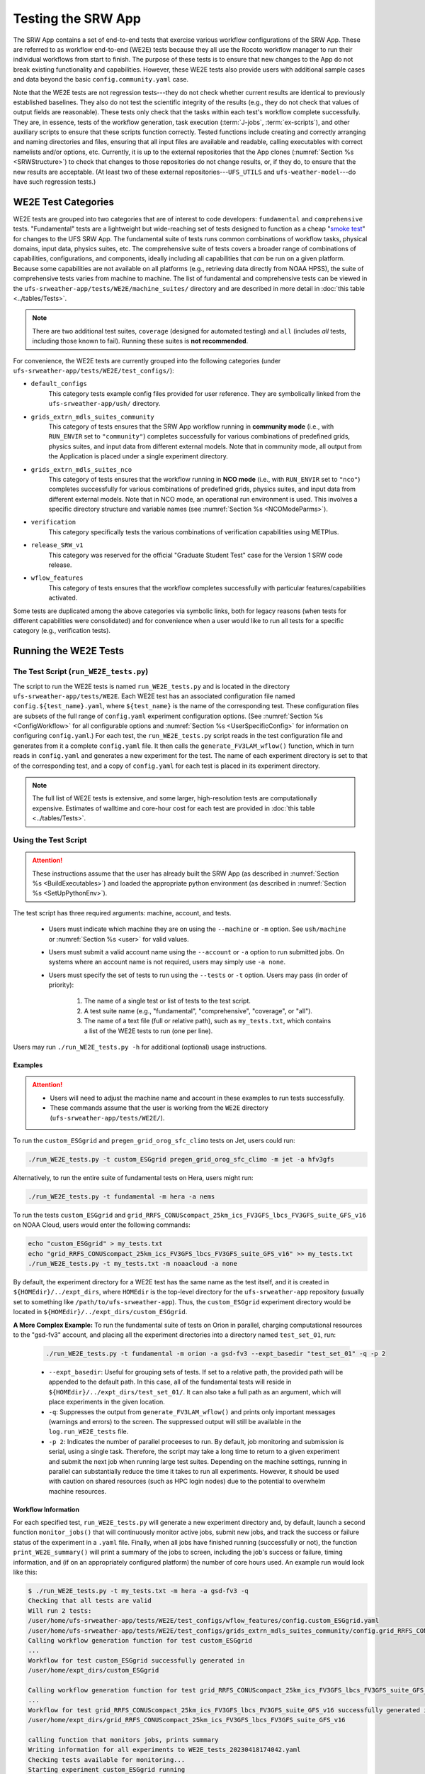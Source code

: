 .. _WE2E_tests:

=======================
Testing the SRW App
=======================
The SRW App contains a set of end-to-end tests that exercise various workflow configurations of the SRW App. These are referred to as workflow end-to-end (WE2E) tests because they all use the Rocoto workflow manager to run their individual workflows from start to finish. The purpose of these tests is to ensure that new changes to the App do not break existing functionality and capabilities. However, these WE2E tests also provide users with additional sample cases and data beyond the basic ``config.community.yaml`` case. 

Note that the WE2E tests are not regression tests---they do not check whether 
current results are identical to previously established baselines. They also do
not test the scientific integrity of the results (e.g., they do not check that values 
of output fields are reasonable). These tests only check that the tasks within each test's workflow complete successfully. They are, in essence, tests of the workflow generation, task execution (:term:`J-jobs`, 
:term:`ex-scripts`), and other auxiliary scripts to ensure that these scripts function correctly. Tested functions
include creating and correctly arranging and naming directories and files, ensuring 
that all input files are available and readable, calling executables with correct namelists and/or options, etc. Currently, it is up to the external repositories that the App clones (:numref:`Section %s <SRWStructure>`) to check that changes to those repositories do not change results, or, if they do, to ensure that the new results are acceptable. (At least two of these external repositories---``UFS_UTILS`` and ``ufs-weather-model``---do have such regression tests.) 

WE2E Test Categories
======================

WE2E tests are grouped into two categories that are of interest to code developers: ``fundamental`` and ``comprehensive`` tests. "Fundamental" tests are a lightweight but wide-reaching set of tests designed to function as a cheap "`smoke test <https://en.wikipedia.org/wiki/Smoke_testing_(software)>`__" for changes to the UFS SRW App. The fundamental suite of tests runs common combinations of workflow tasks, physical domains, input data, physics suites, etc.
The comprehensive suite of tests covers a broader range of combinations of capabilities, configurations, and components, ideally including all capabilities that *can* be run on a given platform. Because some capabilities are not available on all platforms (e.g., retrieving data directly from NOAA HPSS), the suite of comprehensive tests varies from machine to machine.
The list of fundamental and comprehensive tests can be viewed in the ``ufs-srweather-app/tests/WE2E/machine_suites/`` directory and are described in more detail in :doc:`this table <../tables/Tests>`.

.. note::

   There are two additional test suites, ``coverage`` (designed for automated testing) and ``all`` (includes *all* tests, including those known to fail). Running these suites is **not recommended**.

For convenience, the WE2E tests are currently grouped into the following categories (under ``ufs-srweather-app/tests/WE2E/test_configs/``):

* ``default_configs``
   This category tests example config files provided for user reference. They are symbolically linked from the ``ufs-srweather-app/ush/`` directory.

* ``grids_extrn_mdls_suites_community``
   This category of tests ensures that the SRW App workflow running in **community mode** (i.e., with ``RUN_ENVIR`` set to ``"community"``) completes successfully for various combinations of predefined grids, physics suites, and input data from different external models. Note that in community mode, all output from the Application is placed under a single experiment directory.

* ``grids_extrn_mdls_suites_nco``
   This category of tests ensures that the workflow running in **NCO mode** (i.e., with ``RUN_ENVIR`` set to ``"nco"``) completes successfully for various combinations of predefined grids, physics suites, and input data from different external models. Note that in NCO mode, an operational run environment is used. This involves a specific directory structure and variable names (see :numref:`Section %s <NCOModeParms>`).

* ``verification``
   This category specifically tests the various combinations of verification capabilities using METPlus. 

* ``release_SRW_v1``
   This category was reserved for the official "Graduate Student Test" case for the Version 1 SRW code release.

* ``wflow_features``
   This category of tests ensures that the workflow completes successfully with particular features/capabilities activated.

Some tests are duplicated among the above categories via symbolic links, both for legacy reasons (when tests for different capabilities were consolidated) and for convenience when a user would like to run all tests for a specific category (e.g., verification tests).

Running the WE2E Tests
================================

The Test Script (``run_WE2E_tests.py``)
-----------------------------------------

The script to run the WE2E tests is named ``run_WE2E_tests.py`` and is located in the directory ``ufs-srweather-app/tests/WE2E``. Each WE2E test has an associated configuration file named ``config.${test_name}.yaml``, where ``${test_name}`` is the name of the corresponding test. These configuration files are subsets of the full range of ``config.yaml`` experiment configuration options. (See :numref:`Section %s <ConfigWorkflow>` for all configurable options and :numref:`Section %s <UserSpecificConfig>` for information on configuring ``config.yaml``.) For each test, the ``run_WE2E_tests.py`` script reads in the test configuration file and generates from it a complete ``config.yaml`` file. It then calls the ``generate_FV3LAM_wflow()`` function, which in turn reads in ``config.yaml`` and generates a new experiment for the test. The name of each experiment directory is set to that of the corresponding test, and a copy of ``config.yaml`` for each test is placed in its experiment directory.

.. note::

   The full list of WE2E tests is extensive, and some larger, high-resolution tests are computationally expensive. Estimates of walltime and core-hour cost for each test are provided in :doc:`this table <../tables/Tests>`. 

Using the Test Script 
----------------------

.. attention::

   These instructions assume that the user has already built the SRW App (as described in :numref:`Section %s <BuildExecutables>`) and loaded the appropriate python environment (as described in :numref:`Section %s <SetUpPythonEnv>`).

The test script has three required arguments: machine, account, and tests. 

   * Users must indicate which machine they are on using the ``--machine`` or ``-m`` option. See ``ush/machine`` or :numref:`Section %s <user>` for valid values. 
   * Users must submit a valid account name using the ``--account`` or ``-a`` option to run submitted jobs. On systems where an account name is not required, users may simply use ``-a none``. 
   * Users must specify the set of tests to run using the ``--tests`` or ``-t`` option. Users may pass (in order of priority): 

      #. The name of a single test or list of tests to the test script. 
      #. A test suite name (e.g., "fundamental", "comprehensive", "coverage", or "all"). 
      #. The name of a text file (full or relative path), such as ``my_tests.txt``, which contains a list of the WE2E tests to run (one per line). 

Users may run ``./run_WE2E_tests.py -h`` for additional (optional) usage instructions. 

Examples
^^^^^^^^^^^

.. attention::

   * Users will need to adjust the machine name and account in these examples to run tests successfully. 
   * These commands assume that the user is working from the ``WE2E`` directory (``ufs-srweather-app/tests/WE2E/``). 

To run the ``custom_ESGgrid`` and ``pregen_grid_orog_sfc_climo`` tests on Jet, users could run: 

.. code-block:: console

   ./run_WE2E_tests.py -t custom_ESGgrid pregen_grid_orog_sfc_climo -m jet -a hfv3gfs

Alternatively, to run the entire suite of fundamental tests on Hera, users might run: 

.. code-block:: console

   ./run_WE2E_tests.py -t fundamental -m hera -a nems

To run the tests ``custom_ESGgrid`` and ``grid_RRFS_CONUScompact_25km_ics_FV3GFS_lbcs_FV3GFS_suite_GFS_v16`` on NOAA Cloud, users would enter the following commands:

.. code-block:: console

   echo "custom_ESGgrid" > my_tests.txt
   echo "grid_RRFS_CONUScompact_25km_ics_FV3GFS_lbcs_FV3GFS_suite_GFS_v16" >> my_tests.txt
   ./run_WE2E_tests.py -t my_tests.txt -m noaacloud -a none

By default, the experiment directory for a WE2E test has the same name as the test itself, and it is created in ``${HOMEdir}/../expt_dirs``, where ``HOMEdir`` is the top-level directory for the ``ufs-srweather-app`` repository (usually set to something like ``/path/to/ufs-srweather-app``). Thus, the ``custom_ESGgrid`` experiment directory would be located in ``${HOMEdir}/../expt_dirs/custom_ESGgrid``.

**A More Complex Example:** To run the fundamental suite of tests on Orion in parallel, charging computational resources to the "gsd-fv3" account, and placing all the experiment directories into a directory named ``test_set_01``, run:

   .. code-block::

      ./run_WE2E_tests.py -t fundamental -m orion -a gsd-fv3 --expt_basedir "test_set_01" -q -p 2

   * ``--expt_basedir``: Useful for grouping sets of tests. If set to a relative path, the provided path will be appended to the default path. In this case, all of the fundamental tests will reside in ``${HOMEdir}/../expt_dirs/test_set_01/``. It can also take a full path as an argument, which will place experiments in the given location. 
   * ``-q``: Suppresses the output from ``generate_FV3LAM_wflow()`` and prints only important messages (warnings and errors) to the screen. The suppressed output will still be available in the ``log.run_WE2E_tests`` file.
   * ``-p 2``: Indicates the number of parallel proceeses to run. By default, job monitoring and submission is serial, using a single task. Therefore, the script may take a long time to return to a given experiment and submit the next job when running large test suites. Depending on the machine settings, running in parallel can substantially reduce the time it takes to run all experiments. However, it should be used with caution on shared resources (such as HPC login nodes) due to the potential to overwhelm machine resources. 

Workflow Information
^^^^^^^^^^^^^^^^^^^^^^

For each specified test, ``run_WE2E_tests.py`` will generate a new experiment directory and, by default, launch a second function ``monitor_jobs()`` that will continuously monitor active jobs, submit new jobs, and track the success or failure status of the experiment in a ``.yaml`` file. Finally, when all jobs have finished running (successfully or not), the function ``print_WE2E_summary()`` will print a summary of the jobs to screen, including the job's success or failure, timing information, and (if on an appropriately configured platform) the number of core hours used. An example run would look like this: 

.. code-block:: console

   $ ./run_WE2E_tests.py -t my_tests.txt -m hera -a gsd-fv3 -q
   Checking that all tests are valid
   Will run 2 tests:
   /user/home/ufs-srweather-app/tests/WE2E/test_configs/wflow_features/config.custom_ESGgrid.yaml
   /user/home/ufs-srweather-app/tests/WE2E/test_configs/grids_extrn_mdls_suites_community/config.grid_RRFS_CONUScompact_25km_ics_FV3GFS_lbcs_FV3GFS_suite_GFS_v16.yaml
   Calling workflow generation function for test custom_ESGgrid
   ...
   Workflow for test custom_ESGgrid successfully generated in
   /user/home/expt_dirs/custom_ESGgrid
   
   Calling workflow generation function for test grid_RRFS_CONUScompact_25km_ics_FV3GFS_lbcs_FV3GFS_suite_GFS_v16
   ...
   Workflow for test grid_RRFS_CONUScompact_25km_ics_FV3GFS_lbcs_FV3GFS_suite_GFS_v16 successfully generated in
   /user/home/expt_dirs/grid_RRFS_CONUScompact_25km_ics_FV3GFS_lbcs_FV3GFS_suite_GFS_v16
   
   calling function that monitors jobs, prints summary
   Writing information for all experiments to WE2E_tests_20230418174042.yaml
   Checking tests available for monitoring...
   Starting experiment custom_ESGgrid running
   Updating database for experiment custom_ESGgrid
   Starting experiment grid_RRFS_CONUScompact_25km_ics_FV3GFS_lbcs_FV3GFS_suite_GFS_v16 running
   Updating database for experiment grid_RRFS_CONUScompact_25km_ics_FV3GFS_lbcs_FV3GFS_suite_GFS_v16
   Setup complete; monitoring 2 experiments
   Use ctrl-c to pause job submission/monitoring
   Experiment custom_ESGgrid is COMPLETE
   Took 0:19:29.877497; will no longer monitor.
   Experiment grid_RRFS_CONUScompact_25km_ics_FV3GFS_lbcs_FV3GFS_suite_GFS_v16 is COMPLETE
   Took 0:29:38.951777; will no longer monitor.
   All 2 experiments finished
   Calculating core-hour usage and printing final summary
   ----------------------------------------------------------------------------------------------------
   Experiment name                                                  | Status    | Core hours used 
   ----------------------------------------------------------------------------------------------------
   custom_ESGgrid                                                     COMPLETE              18.02
   grid_RRFS_CONUScompact_25km_ics_FV3GFS_lbcs_FV3GFS_suite_GFS_v16   COMPLETE              15.52
   ----------------------------------------------------------------------------------------------------
   Total                                                              COMPLETE              33.54
   
   Detailed summary written to /user/home/expt_dirs/WE2E_summary_20230418181025.txt
   
   All experiments are complete
   Summary of results available in WE2E_tests_20230418174042.yaml

As the script runs, detailed debug output is written to the file ``log.run_WE2E_tests``. This can be useful for debugging if something goes wrong. Adding the ``-d`` flag will print all this output to the screen during the run, but this can get quite cluttered.

The progress of ``monitor_jobs()`` is tracked in a file ``WE2E_tests_{datetime}.yaml``, where {datetime} is the date and time (in ``yyyymmddhhmmss`` format) that the file was created. The final job summary is written by the ``print_WE2E_summary()``; this prints a short summary of experiments to the screen and prints a more detailed summary of all jobs for all experiments in the indicated ``.txt`` file.

.. code-block:: console

   $ cat /user/home/expt_dirs/WE2E_summary_20230418181025.txt
   ----------------------------------------------------------------------------------------------------
   Experiment name                                                  | Status    | Core hours used 
   ----------------------------------------------------------------------------------------------------
   custom_ESGgrid                                                     COMPLETE              18.02
   grid_RRFS_CONUScompact_25km_ics_FV3GFS_lbcs_FV3GFS_suite_GFS_v16   COMPLETE              15.52
   ----------------------------------------------------------------------------------------------------
   Total                                                              COMPLETE              33.54

   Detailed summary of each experiment:

   ----------------------------------------------------------------------------------------------------
   Detailed summary of experiment custom_ESGgrid
   in directory /user/home/expt_dirs/custom_ESGgrid
                                           | Status    | Walltime   | Core hours used
   ----------------------------------------------------------------------------------------------------
   make_grid_201907010000                    SUCCEEDED          13.0           0.09
   get_extrn_ics_201907010000                SUCCEEDED          10.0           0.00
   get_extrn_lbcs_201907010000               SUCCEEDED           6.0           0.00
   make_orog_201907010000                    SUCCEEDED          65.0           0.43
   make_sfc_climo_201907010000               SUCCEEDED          39.0           0.52
   make_ics_mem000_201907010000              SUCCEEDED         120.0           1.60
   make_lbcs_mem000_201907010000             SUCCEEDED         201.0           2.68
   run_fcst_mem000_201907010000              SUCCEEDED         340.0          11.33
   run_post_mem000_f000_201907010000         SUCCEEDED          11.0           0.15
   run_post_mem000_f001_201907010000         SUCCEEDED          13.0           0.17
   run_post_mem000_f002_201907010000         SUCCEEDED          16.0           0.21
   run_post_mem000_f003_201907010000         SUCCEEDED          16.0           0.21
   run_post_mem000_f004_201907010000         SUCCEEDED          16.0           0.21
   run_post_mem000_f005_201907010000         SUCCEEDED          16.0           0.21
   run_post_mem000_f006_201907010000         SUCCEEDED          16.0           0.21
   ----------------------------------------------------------------------------------------------------
   Total                                     COMPLETE                         18.02
   
   ----------------------------------------------------------------------------------------------------
   Detailed summary of experiment grid_RRFS_CONUScompact_25km_ics_FV3GFS_lbcs_FV3GFS_suite_GFS_v16
   in directory /user/home/expt_dirs/grid_RRFS_CONUScompact_25km_ics_FV3GFS_lbcs_FV3GFS_suite_GFS_v16
                                           | Status    | Walltime   | Core hours used
   ----------------------------------------------------------------------------------------------------
   make_grid_201907010000                    SUCCEEDED           8.0           0.05
   get_extrn_ics_201907010000                SUCCEEDED           5.0           0.00
   get_extrn_lbcs_201907010000               SUCCEEDED          11.0           0.00
   make_orog_201907010000                    SUCCEEDED          49.0           0.33
   make_sfc_climo_201907010000               SUCCEEDED          41.0           0.55
   make_ics_mem000_201907010000              SUCCEEDED          83.0           1.11
   make_lbcs_mem000_201907010000             SUCCEEDED         199.0           2.65
   run_fcst_mem000_201907010000              SUCCEEDED         883.0           9.81
   run_post_mem000_f000_201907010000         SUCCEEDED          10.0           0.13
   run_post_mem000_f001_201907010000         SUCCEEDED          11.0           0.15
   run_post_mem000_f002_201907010000         SUCCEEDED          10.0           0.13
   run_post_mem000_f003_201907010000         SUCCEEDED          11.0           0.15
   run_post_mem000_f004_201907010000         SUCCEEDED          11.0           0.15
   run_post_mem000_f005_201907010000         SUCCEEDED          11.0           0.15
   run_post_mem000_f006_201907010000         SUCCEEDED          12.0           0.16
   ----------------------------------------------------------------------------------------------------
   Total                                     COMPLETE                         15.52


One might have noticed the line during the experiment run that reads "Use ctrl-c to pause job submission/monitoring". The ``monitor_jobs()`` function (called automatically after all experiments are generated) is designed to be easily paused and re-started if necessary. To stop actively submitting jobs, simply quit the script using "ctrl-c" to stop the function, and a short message will appear explaining how to continue the experiment:

.. code-block:: console

   Setup complete; monitoring 1 experiments
   Use ctrl-c to pause job submission/monitoring
   ^C


   User interrupted monitor script; to resume monitoring jobs run:

   ./monitor_jobs.py -y=WE2E_tests_20230418174042.yaml -p=1

Checking Test Status and Summary
=================================
By default, ``./run_WE2E_tests.py`` will actively monitor jobs, printing to console when jobs are complete (either successfully or with a failure), and printing a summary file ``WE2E_summary_{datetime.now().strftime("%Y%m%d%H%M%S")}.txt``.
However, if the user is using the legacy crontab option (by submitting ``./run_WE2E_tests.py`` with the ``--use_cron_to_relaunch`` flag), or if the user would like to summarize one or more experiments that either are not complete or were not handled by the WE2E test scripts, this status/summary file can be generated manually using ``WE2E_summary.py``.
In this example, an experiment was generated using the crontab option and has not yet finished running.
We use the ``-e`` option to point to the experiment directory and get the current status of the experiment:

   .. code-block::

      ./WE2E_summary.py -e /user/home/PR_466/expt_dirs/
    Updating database for experiment grid_RRFS_CONUScompact_25km_ics_HRRR_lbcs_HRRR_suite_RRFS_v1beta
    Updating database for experiment grid_RRFS_CONUS_25km_ics_GSMGFS_lbcs_GSMGFS_suite_GFS_v16
    Updating database for experiment grid_RRFS_CONUS_3km_ics_FV3GFS_lbcs_FV3GFS_suite_HRRR
    Updating database for experiment specify_template_filenames
    Updating database for experiment grid_RRFS_CONUScompact_25km_ics_HRRR_lbcs_RAP_suite_HRRR
    Updating database for experiment grid_RRFS_CONUScompact_3km_ics_HRRR_lbcs_RAP_suite_RRFS_v1beta
    Updating database for experiment grid_RRFS_CONUS_25km_ics_FV3GFS_lbcs_FV3GFS_suite_GFS_2017_gfdlmp_regional
    Updating database for experiment grid_SUBCONUS_Ind_3km_ics_HRRR_lbcs_RAP_suite_HRRR
    Updating database for experiment grid_RRFS_CONUS_3km_ics_FV3GFS_lbcs_FV3GFS_suite_GFS_v16
    Updating database for experiment grid_RRFS_SUBCONUS_3km_ics_FV3GFS_lbcs_FV3GFS_suite_GFS_v16
    Updating database for experiment specify_DOT_OR_USCORE
    Updating database for experiment custom_GFDLgrid__GFDLgrid_USE_NUM_CELLS_IN_FILENAMES_eq_FALSE
    Updating database for experiment grid_RRFS_CONUScompact_25km_ics_FV3GFS_lbcs_FV3GFS_suite_GFS_v16
    ----------------------------------------------------------------------------------------------------
    Experiment name                                             | Status    | Core hours used 
    ----------------------------------------------------------------------------------------------------
    grid_RRFS_CONUScompact_25km_ics_HRRR_lbcs_HRRR_suite_RRFS_v1  COMPLETE              49.72
    grid_RRFS_CONUS_25km_ics_GSMGFS_lbcs_GSMGFS_suite_GFS_v16     DYING                  6.51
    grid_RRFS_CONUS_3km_ics_FV3GFS_lbcs_FV3GFS_suite_HRRR         COMPLETE             411.84
    specify_template_filenames                                    COMPLETE              17.36
    grid_RRFS_CONUScompact_25km_ics_HRRR_lbcs_RAP_suite_HRRR      COMPLETE              16.03
    grid_RRFS_CONUScompact_3km_ics_HRRR_lbcs_RAP_suite_RRFS_v1be  COMPLETE             318.55
    grid_RRFS_CONUS_25km_ics_FV3GFS_lbcs_FV3GFS_suite_GFS_2017_g  COMPLETE              17.79
    grid_SUBCONUS_Ind_3km_ics_HRRR_lbcs_RAP_suite_HRRR            COMPLETE              17.76
    grid_RRFS_CONUS_3km_ics_FV3GFS_lbcs_FV3GFS_suite_GFS_v16      RUNNING                0.00
    grid_RRFS_SUBCONUS_3km_ics_FV3GFS_lbcs_FV3GFS_suite_GFS_v16   RUNNING                0.00
    specify_DOT_OR_USCORE                                         QUEUED                 0.00
    custom_GFDLgrid__GFDLgrid_USE_NUM_CELLS_IN_FILENAMES_eq_FALS  QUEUED                 0.00
    grid_RRFS_CONUScompact_25km_ics_FV3GFS_lbcs_FV3GFS_suite_GFS  QUEUED                 0.00
    ----------------------------------------------------------------------------------------------------
    Total                                                         RUNNING              855.56

    Detailed summary written to WE2E_summary_20230306173013.txt

As with all python scripts in the SRW App, additional options for this script can be viewed by calling with the ``-h`` argument.


.. _WE2ETestInfoFile:

WE2E Test Information File
==================================

If the user wants to see consolidated test information, they can generate a file that can be imported into a spreadsheet program (Google Sheets, Microsoft Excel, etc.) that summarizes each test. This file, named ``WE2E_test_info.txt`` by default, is delimited by the ``|`` character and can be created either by running the ``./print_test_info.py`` script, or by generating an experiment using ``./run_WE2E_tests.py`` with the ``--print_test_info`` flag.

The rows of the file/sheet represent the full set of available tests (not just the ones to be run). The columns contain the following information (column titles are included in the CSV file):

| **Column 1**
| The primary test name followed (in parentheses) by the category subdirectory where it is
  located.

| **Column 2**
| Any alternate names for the test followed by their category subdirectories
  (in parentheses).

| **Column 3**
| The test description.

| **Column 4**
| The relative cost of running the dynamics in the test. This gives an 
  idea of how expensive the test is relative to a reference test that runs 
  a single 6-hour forecast on the ``RRFS_CONUS_25km`` predefined grid using 
  its default time step (``DT_ATMOS: 40``). To calculate the relative cost, the absolute cost (``abs_cost``) is first calculated as follows:

.. code-block::

     abs_cost = nx*ny*num_time_steps*num_fcsts

| Here, ``nx`` and ``ny`` are the number of grid points in the horizontal 
  (``x`` and ``y``) directions, ``num_time_steps`` is the number of time 
  steps in one forecast, and ``num_fcsts`` is the number of forecasts the 
  test runs (see Column 5 below). (Note that this cost calculation does 
  not (yet) differentiate between different physics suites.)  The relative 
  cost ``rel_cost`` is then calculated using:

.. code-block::

    rel_cost = abs_cost/abs_cost_ref

| where ``abs_cost_ref`` is the absolute cost of running the reference forecast 
  described above, i.e., a single (``num_fcsts = 1``) 6-hour forecast 
  (``FCST_LEN_HRS = 6``) on the ``RRFS_CONUS_25km grid`` (which currently has 
  ``nx = 219``, ``ny = 131``, and ``DT_ATMOS = 40 sec`` (so that ``num_time_steps 
  = FCST_LEN_HRS*3600/DT_ATMOS = 6*3600/40 = 540``). Therefore, the absolute cost reference is calculated as:

.. code-block::

    abs_cost_ref = 219*131*540*1 = 15,492,060

| **Column 5**
| The number of times the forecast model will be run by the test. This 
  is calculated using quantities such as the number of :term:`cycle` dates (i.e., 
  forecast model start dates) and the number of ensemble members (which 
  is greater than 1 if running ensemble forecasts and 1 otherwise). The 
  number of cycle dates and/or ensemble members is derived from the quantities listed
  in Columns 6, 7, ....

| **Columns 6, 7, ...**
| The values of various experiment variables (if defined) in each test's 
  configuration file. Currently, the following experiment variables are 
  included:

  |  ``PREDEF_GRID_NAME``
  |  ``CCPP_PHYS_SUITE``
  |  ``EXTRN_MDL_NAME_ICS``
  |  ``EXTRN_MDL_NAME_LBCS``
  |  ``DATE_FIRST_CYCL``
  |  ``DATE_LAST_CYCL``
  |  ``INCR_CYCL_FREQ``
  |  ``FCST_LEN_HRS``
  |  ``DT_ATMOS``
  |  ``LBC_SPEC_INTVL_HRS``
  |  ``NUM_ENS_MEMBERS``


Modifying the WE2E System
============================

Users may wish to modify the WE2E testing system to suit specific testing needs.


.. _ModExistingTest:

Modifying an Existing Test
-----------------------------
To modify an existing test, simply edit the configuration file for that test by changing
existing variable values and/or adding new variables to suit the requirements of the
modified test. Such a change may also require modifications to the test description
in the header of the file.


.. _AddNewTest:

Adding a New Test
---------------------
To add a new test named, e.g., ``new_test01``, to one of the existing test categories, such as ``wflow_features``:

#. Choose an existing test configuration file that most closely matches the new test to be added. It could come from any one of the category directories. 

#. Copy that file to ``config.new_test01.yaml`` and, if necessary, move it to the ``wflow_features`` category directory. 

#. Edit the header comments in ``config.new_test01.yaml`` so that they properly describe the new test.

#. Edit the contents of ``config.new_test01.yaml`` by modifying existing experiment variable values and/or adding new variables such that the test runs with the intended configuration.
